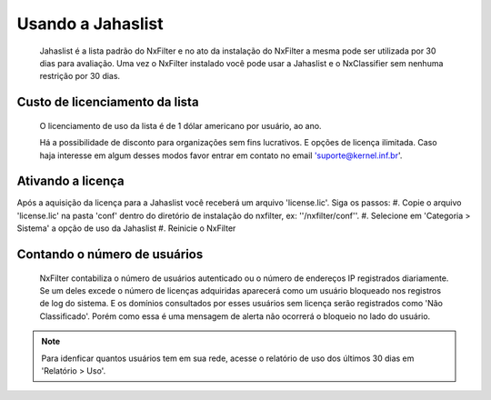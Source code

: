 ******************
Usando a Jahaslist
******************

 Jahaslist é a lista padrão do NxFilter e no ato da instalação do NxFilter a mesma pode ser utilizada por 30 dias para avaliação. Uma vez o NxFilter instalado você pode usar a Jahaslist e o NxClassifier sem nenhuma restrição por 30 dias.

Custo de licenciamento da lista
^^^^^^^^^^^^^^^^^^^^^^^^^^^^^^^

 O licenciamento de uso da lista é de 1 dólar americano por usuário, ao ano. 

 Há a possibilidade de disconto para organizações sem fins lucrativos. E opções de licença ilimitada. Caso haja interesse em algum desses modos favor entrar em contato no email 'suporte@kernel.inf.br'.

Ativando a licença
^^^^^^^^^^^^^^^^^^

Após a aquisição da licença para a Jahaslist você receberá um arquivo 'license.lic'. Siga os passos:
#. Copie o arquivo 'license.lic' na pasta 'conf' dentro do diretório de instalação do nxfilter, ex: ''/nxfilter/conf''. 
#. Selecione em 'Categoria > Sistema' a opção de uso da Jahaslist
#. Reinicie o NxFilter

Contando o número de usuários
^^^^^^^^^^^^^^^^^^^^^^^^^^^^^^

 NxFilter contabiliza o número de usuários autenticado ou o número de endereços IP registrados diariamente. Se um deles excede o número de licenças adquiridas aparecerá como um usuário bloqueado nos registros de log do sistema. E os domínios consultados por esses usuários sem licença serão registrados como 'Não Classificado'. Porém como essa é uma mensagem de alerta não ocorrerá o bloqueio no lado do usuário.

.. note ::
  Para idenficar quantos usuários tem em sua rede, acesse o relatório de uso dos últimos 30 dias em 'Relatório > Uso'.

